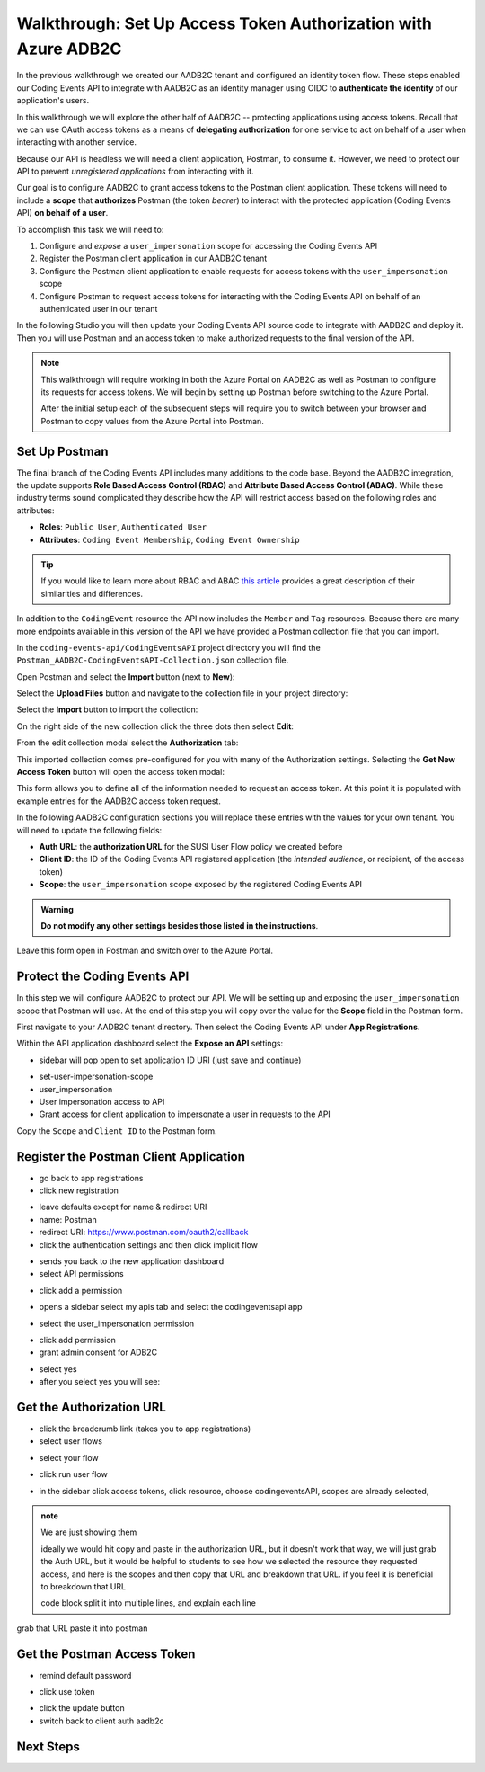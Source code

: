 ===============================================================
Walkthrough: Set Up Access Token Authorization with Azure ADB2C
===============================================================

In the previous walkthrough we created our AADB2C tenant and configured an identity token flow. These steps enabled our Coding Events API to integrate with AADB2C as an identity manager using OIDC to **authenticate the identity** of our application's users.

In this walkthrough we will explore the other half of AADB2C -- protecting applications using access tokens. Recall that we can use OAuth access tokens as a means of **delegating authorization** for one service to act on behalf of a user when interacting with another service.

Because our API is headless we will need a client application, Postman, to consume it. However, we need to protect our API to prevent *unregistered applications* from interacting with it.

Our goal is to configure AADB2C to grant access tokens to the Postman client application. These tokens will need to include a **scope** that **authorizes** Postman (the token *bearer*) to interact with the protected application (Coding Events API) **on behalf of a user**.

To accomplish this task we will need to:

#. Configure and *expose* a ``user_impersonation`` scope for accessing the Coding Events API
#. Register the Postman client application in our AADB2C tenant
#. Configure the Postman client application to enable requests for access tokens with the ``user_impersonation`` scope
#. Configure Postman to request access tokens for interacting with the Coding Events API on behalf of an authenticated user in our tenant

In the following Studio you will then update your Coding Events API source code to integrate with AADB2C and deploy it. Then you will use Postman and an access token to make authorized requests to the final version of the API.

.. admonition:: Note

   This walkthrough will require working in both the Azure Portal on AADB2C as well as Postman to configure its requests for access tokens. We will begin by setting up Postman before switching to the Azure Portal.
   
   After the initial setup each of the subsequent steps will require you to switch between your browser and Postman to copy values from the Azure Portal into Postman.

Set Up Postman
==============

The final branch of the Coding Events API includes many additions to the code base. Beyond the AADB2C integration, the update supports **Role Based Access Control (RBAC)** and **Attribute Based Access Control (ABAC)**. While these industry terms sound complicated they describe how the API will restrict access based on the following roles and attributes:

- **Roles**: ``Public User``, ``Authenticated User``
- **Attributes**: ``Coding Event Membership``, ``Coding Event Ownership``

.. admonition:: Tip

   If you would like to learn more about RBAC and ABAC `this article <https://www.dnsstuff.com/rbac-vs-abac-access-control>`_ provides a great description of their similarities and differences.

In addition to the ``CodingEvent`` resource the API now includes the ``Member`` and ``Tag`` resources. Because there are many more endpoints available in this version of the API we have provided a Postman collection file that you can import. 

In the ``coding-events-api/CodingEventsAPI`` project directory you will find the ``Postman_AADB2C-CodingEventsAPI-Collection.json`` collection file.

Open Postman and select the **Import** button (next to **New**):

.. image:: /_static/images/intro-oauth-with-aadb2c/walkthrough_aadb2c-access/postman/1import-collection.png
   :alt: Postman import button

Select the **Upload Files** button and navigate to the collection file in your project directory:

.. image:: /_static/images/intro-oauth-with-aadb2c/walkthrough_aadb2c-access/postman/2upload-file.png
   :alt: Postman upload collection file

Select the **Import** button to import the collection:

.. image:: /_static/images/intro-oauth-with-aadb2c/walkthrough_aadb2c-access/postman/3select-import.png
   :alt: Postman import the uploaded collection

On the right side of the new collection click the three dots then select **Edit**:

.. image:: /_static/images/intro-oauth-with-aadb2c/walkthrough_aadb2c-access/postman/4edit-collection.png
   :alt: Postman edit the collection

From the edit collection modal select the **Authorization** tab:

.. image:: /_static/images/intro-oauth-with-aadb2c/walkthrough_aadb2c-access/postman/5select-authorization-tab.png
   :alt: Postman collection Authorization tab

This imported collection comes pre-configured for you with many of the Authorization settings. Selecting the **Get New Access Token** button will open the access token modal:

.. image:: /_static/images/intro-oauth-with-aadb2c/walkthrough_aadb2c-access/postman/6fill-out-form.png
   :alt: Postman Authorization get new access token button

This form allows you to define all of the information needed to request an access token. At this point it is populated with example entries for the AADB2C access token request.

In the following AADB2C configuration sections you will replace these entries with the values for your own tenant. You will need to update the following fields:

- **Auth URL**: the **authorization URL** for the SUSI User Flow policy we created before
- **Client ID**: the ID of the Coding Events API registered application (the *intended audience*, or recipient, of the access token)
- **Scope**: the ``user_impersonation`` scope exposed by the registered Coding Events API

.. admonition:: Warning

   **Do not modify any other settings besides those listed in the instructions**.

Leave this form open in Postman and switch over to the Azure Portal. 

Protect the Coding Events API
=============================

In this step we will configure AADB2C to protect our API. We will be setting up and exposing the ``user_impersonation`` scope that Postman will use. At the end of this step you will copy over the value for the **Scope** field in the Postman form.

First navigate to your AADB2C tenant directory. Then select the Coding Events API under **App Registrations**.

Within the API application dashboard select the **Expose an API** settings:

.. image:: /_static/images/intro-oauth-with-aadb2c/walkthrough_aadb2c-access/1set-api-scopes.png
   :alt: AADB2C expose an API

- sidebar will pop open to set application ID URI (just save and continue)

.. image:: /_static/images/intro-oauth-with-aadb2c/walkthrough_aadb2c-access/2set-app-id-uri.png
   :alt: set application uri id

- set-user-impersonation-scope
- user_impersonation
- User impersonation access to API
- Grant access for client application to impersonate a user in requests to the API

.. image:: /_static/images/intro-oauth-with-aadb2c/walkthrough_aadb2c-access/3set-user-impersonation-scope.png
   :alt: add user_impersonation scope to API

.. image:: /_static/images/intro-oauth-with-aadb2c/walkthrough_aadb2c-access/3-5copy-scope-uri.png
   :alt: add user_impersonation scope to API

Copy the ``Scope`` and ``Client ID`` to the Postman form.

Register the Postman Client Application
=======================================

- go back to app registrations
- click new registration

.. image:: /_static/images/intro-oauth-with-aadb2c/walkthrough_aadb2c-access/4new-app-registration.png
   :alt: new registration (for client app)

.. image:: /_static/images/intro-oauth-with-aadb2c/walkthrough_aadb2c-access/5application-completed-registration-form.png
   :alt:

- leave defaults except for name & redirect URI
- name: Postman
- redirect URI: https://www.postman.com/oauth2/callback
- click the authentication settings and then click implicit flow

.. image:: /_static/images/intro-oauth-with-aadb2c/walkthrough_aadb2c-access/5-5postman-implicit-flow.png
   :alt:

- sends you back to the new application dashboard
- select API permissions

.. image:: /_static/images/intro-oauth-with-aadb2c/walkthrough_aadb2c-access/6api-permissions.png
   :alt:

- click add a permission

.. image:: /_static/images/intro-oauth-with-aadb2c/walkthrough_aadb2c-access/7add-permission.png
   :alt:

- opens a sidebar select my apis tab and select the codingeventsapi app

.. image:: /_static/images/intro-oauth-with-aadb2c/walkthrough_aadb2c-access/8my-apis.png
   :alt:

- select the user_impersonation permission

.. image:: /_static/images/intro-oauth-with-aadb2c/walkthrough_aadb2c-access/9select-user-impersonation-permission.png
   :alt:

- click add permission

- grant admin consent for ADB2C

.. image:: /_static/images/intro-oauth-with-aadb2c/walkthrough_aadb2c-access/10grant-admin-consent.png
   :alt:

- select yes

- after you select yes you will see:

.. image:: /_static/images/intro-oauth-with-aadb2c/walkthrough_aadb2c-access/11admin-grant-success.png
   :alt:

Get the Authorization URL
=========================



- click the breadcrumb link (takes you to app registrations)
- select user flows

.. image:: /_static/images/intro-oauth-with-aadb2c/walkthrough_aadb2c-access/12select-user-flows.png
   :alt:

- select your flow

.. image:: /_static/images/intro-oauth-with-aadb2c/walkthrough_aadb2c-access/13select-susi-flow.png
   :alt:

- click run user flow

.. image:: /_static/images/intro-oauth-with-aadb2c/walkthrough_aadb2c-access/14run-user-flow.png
   :alt:

- in the sidebar click access tokens, click resource, choose codingeventsAPI, scopes are already selected, 

.. image:: /_static/images/intro-oauth-with-aadb2c/walkthrough_aadb2c-access/15user-flow-final.png
   :alt:

.. admonition:: note

   We are just showing them 

   ideally we would hit copy and paste in the authorization URL, but it doesn't work that way, we will just grab the Auth URL, but it would be helpful to students to see how we selected the resource they requested access, and here is the scopes and then copy that URL and breakdown that URL. if you feel it is beneficial to breakdown that URL

   code block split it into multiple lines, and explain each line

.. image:: /_static/images/intro-oauth-with-aadb2c/walkthrough_aadb2c-access/postman/7metadata-authorization-endpoint.png
   :alt:

grab that URL paste it into postman

Get the Postman Access Token
============================

.. image:: /_static/images/intro-oauth-with-aadb2c/walkthrough_aadb2c-access/postman/8postman-adb2c-form-signin.png
   :alt:

- remind default password

.. image:: /_static/images/intro-oauth-with-aadb2c/walkthrough_aadb2c-access/postman/9postman-access-token-success.png
   :alt:

- click use token

.. image:: /_static/images/intro-oauth-with-aadb2c/walkthrough_aadb2c-access/postman/10postman-auth-tab-complete.png
   :alt:

- click the update button

- switch back to client auth aadb2c

Next Steps
==========

.. lead in to studio
